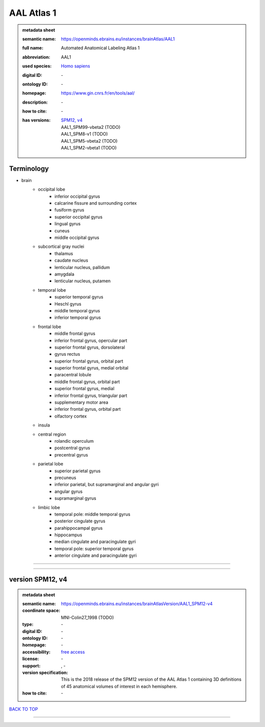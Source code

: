 ###########
AAL Atlas 1
###########

.. admonition:: metadata sheet

   :semantic name: https://openminds.ebrains.eu/instances/brainAtlas/AAL1
   :full name: Automated Anatomical Labeling Atlas 1
   :abbreviation: AAL1
   :used species: `Homo sapiens <https://openminds-documentation.readthedocs.io/en/latest/libraries/terminologies/species.html#homo-sapiens>`_
   :digital ID: \-
   :ontology ID: \-
   :homepage: https://www.gin.cnrs.fr/en/tools/aal/
   :description: \-
   :how to cite: \-
   :has versions: | `SPM12, v4 <https://openminds-documentation.readthedocs.io/en/latest/libraries/brainAtlases/AAL%20Atlas%201.html#version-spm12-v4>`_
                  | AAL1_SPM99-vbeta2 \(TODO\)
                  | AAL1_SPM8-v1 \(TODO\)
                  | AAL1_SPM5-vbeta2 \(TODO\)
                  | AAL1_SPM2-vbeta1 \(TODO\)

Terminology
###########
* brain
   * occipital lobe
      * inferior occipital gyrus
      * calcarine fissure and surrounding cortex
      * fusiform gyrus
      * superior occipital gyrus
      * lingual gyrus
      * cuneus
      * middle occipital gyrus
   * subcortical gray nuclei
      * thalamus
      * caudate nucleus
      * lenticular nucleus, pallidum
      * amygdala
      * lenticular nucleus, putamen
   * temporal lobe
      * superior temporal gyrus
      * Heschl gyrus
      * middle temporal gyrus
      * inferior temporal gyrus
   * frontal lobe
      * middle frontal gyrus
      * inferior frontal gyrus, opercular part
      * superior frontal gyrus, dorsolateral
      * gyrus rectus
      * superior frontal gyrus, orbital part
      * superior frontal gyrus, medial orbital
      * paracentral lobule
      * middle frontal gyrus, orbital part
      * superior frontal gyrus, medial
      * inferior frontal gyrus, triangular part
      * supplementary motor area
      * inferior frontal gyrus, orbital part
      * olfactory cortex
   * insula
   * central region
      * rolandic operculum
      * postcentral gyrus
      * precentral gyrus
   * parietal lobe
      * superior parietal gyrus
      * precuneus
      * inferior parietal, but supramarginal and angular gyri
      * angular gyrus
      * supramarginal gyrus
   * limbic lobe
      * temporal pole: middle temporal gyrus
      * posterior cingulate gyrus
      * parahippocampal gyrus
      * hippocampus
      * median cingulate and paracingulate gyri
      * temporal pole: superior temporal gyrus
      * anterior cingulate and paracingulate gyri

------------

------------

version SPM12, v4
#################

.. admonition:: metadata sheet

   :semantic name: https://openminds.ebrains.eu/instances/brainAtlasVersion/AAL1_SPM12-v4
   :coordinate space: MNI-Colin27_1998 \(TODO\)
   :type: \-
   :digital ID: \-
   :ontology ID: \-
   :homepage: \-
   :accessibility: `free access <https://openminds-documentation.readthedocs.io/en/latest/libraries/terminologies/productAccessibility.html#free-access>`_
   :license: \-
   :support: \, -
   :version specification: This is the 2018 release of the SPM12 version of the AAL Atlas 1 containing 3D definitions of 45 anatomical volumes of interest in each hemisphere.
   :how to cite: \-

`BACK TO TOP <AAL Atlas 1_>`_

------------

